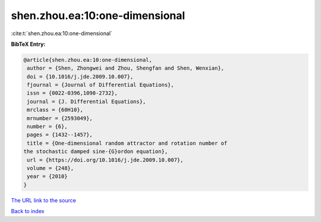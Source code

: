 shen.zhou.ea:10:one-dimensional
===============================

:cite:t:`shen.zhou.ea:10:one-dimensional`

**BibTeX Entry:**

.. code-block:: bibtex

   @article{shen.zhou.ea:10:one-dimensional,
    author = {Shen, Zhongwei and Zhou, Shengfan and Shen, Wenxian},
    doi = {10.1016/j.jde.2009.10.007},
    fjournal = {Journal of Differential Equations},
    issn = {0022-0396,1090-2732},
    journal = {J. Differential Equations},
    mrclass = {60H10},
    mrnumber = {2593049},
    number = {6},
    pages = {1432--1457},
    title = {One-dimensional random attractor and rotation number of
   the stochastic damped sine-{G}ordon equation},
    url = {https://doi.org/10.1016/j.jde.2009.10.007},
    volume = {248},
    year = {2010}
   }

`The URL link to the source <ttps://doi.org/10.1016/j.jde.2009.10.007}>`__


`Back to index <../By-Cite-Keys.html>`__
